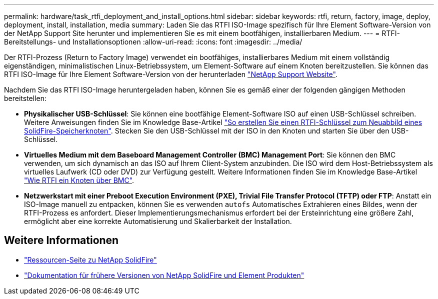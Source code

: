 ---
permalink: hardware/task_rtfi_deployment_and_install_options.html 
sidebar: sidebar 
keywords: rtfi, return, factory, image, deploy, deployment, install, installation, media 
summary: Laden Sie das RTFI ISO-Image spezifisch für Ihre Element Software-Version von der NetApp Support Site herunter und implementieren Sie es mit einem bootfähigen, installierbaren Medium. 
---
= RTFI-Bereitstellungs- und Installationsoptionen
:allow-uri-read: 
:icons: font
:imagesdir: ../media/


[role="lead"]
Der RTFI-Prozess (Return to Factory Image) verwendet ein bootfähiges, installierbares Medium mit einem vollständig eigenständigen, minimalistischen Linux-Betriebssystem, um Element-Software auf einem Knoten bereitzustellen. Sie können das RTFI ISO-Image für Ihre Element Software-Version von der herunterladen https://mysupport.netapp.com/site/products/all/details/element-software/downloads-tab["NetApp Support Website"^].

Nachdem Sie das RTFI ISO-Image heruntergeladen haben, können Sie es gemäß einer der folgenden gängigen Methoden bereitstellen:

* *Physikalischer USB-Schlüssel*: Sie können eine bootfähige Element-Software ISO auf einen USB-Schlüssel schreiben. Weitere Anweisungen finden Sie im Knowledge Base-Artikel https://kb.netapp.com/Advice_and_Troubleshooting/Hybrid_Cloud_Infrastructure/NetApp_HCI/How_to_create_an_RTFI_key_to_re-image_a_SolidFire_storage_node["So erstellen Sie einen RTFI-Schlüssel zum Neuabbild eines SolidFire-Speicherknoten"^]. Stecken Sie den USB-Schlüssel mit der ISO in den Knoten und starten Sie über den USB-Schlüssel.
* *Virtuelles Medium mit dem Baseboard Management Controller (BMC) Management Port*: Sie können den BMC verwenden, um sich dynamisch an das ISO auf Ihrem Client-System anzubinden. Die ISO wird dem Host-Betriebssystem als virtuelles Laufwerk (CD oder DVD) zur Verfügung gestellt. Weitere Informationen finden Sie im Knowledge Base-Artikel https://kb.netapp.com/Advice_and_Troubleshooting/Hybrid_Cloud_Infrastructure/NetApp_HCI/How_to_RTFI_a_node_via_BMC["Wie RTFI ein Knoten über BMC"^].
* *Netzwerkstart mit einer Preboot Execution Environment (PXE), Trivial File Transfer Protocol (TFTP) oder FTP*: Anstatt ein ISO-Image manuell zu entpacken, können Sie es verwenden `autofs` Automatisches Extrahieren eines Bildes, wenn der RTFI-Prozess es anfordert. Dieser Implementierungsmechanismus erfordert bei der Ersteinrichtung eine größere Zahl, ermöglicht aber eine korrekte Automatisierung und Skalierbarkeit der Installation.




== Weitere Informationen

* https://www.netapp.com/data-storage/solidfire/documentation/["Ressourcen-Seite zu NetApp SolidFire"^]
* https://docs.netapp.com/sfe-122/topic/com.netapp.ndc.sfe-vers/GUID-B1944B0E-B335-4E0B-B9F1-E960BF32AE56.html["Dokumentation für frühere Versionen von NetApp SolidFire und Element Produkten"^]

